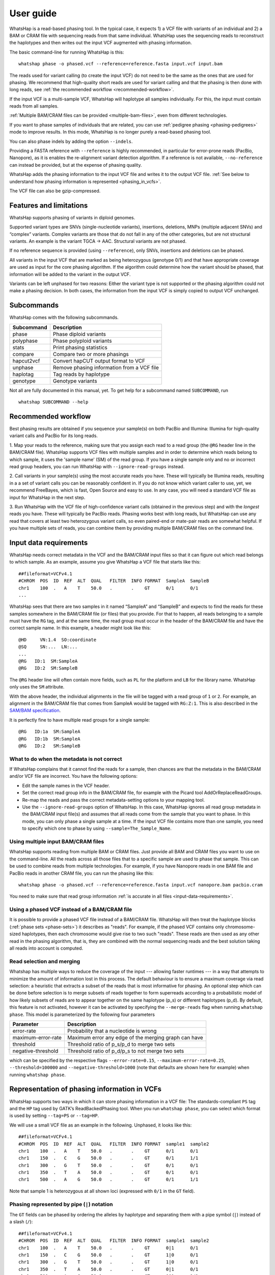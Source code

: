 .. _user-guide:

==========
User guide
==========

WhatsHap is a read-based phasing tool. In the typical case, it expects
1) a VCF file with variants of an individual and 2) a BAM or CRAM file with
sequencing reads from that same individual. WhatsHap uses the sequencing reads
to reconstruct the haplotypes and then writes out the input VCF augmented with
phasing information.

The basic command-line for running WhatsHap is this::

    whatshap phase -o phased.vcf --reference=reference.fasta input.vcf input.bam

The reads used for variant calling (to create the input VCF) do not
need to be the same as the ones that are used for phasing. We
recommend that high-quality short reads are used for variant calling and
that the phasing is then done with long reads, see :ref:`the recommended
workflow <recommended-workflow>`.

If the input VCF is a multi-sample VCF, WhatsHap will haplotype all
samples individually. For this, the input must contain reads from all
samples.

:ref:`Multiple BAM/CRAM files can be provided <multiple-bam-files>`,
even from different technologies.

If you want to phase samples of individuals that are related, you can use
:ref:`pedigree phasing <phasing-pedigrees>` mode to improve results.
In this mode, WhatsHap is no longer purely a read-based phasing tool.

You can also phase indels by adding the option ``--indels``.

Providing a FASTA reference with ``--reference`` is highly recommended, in
particular for error-prone reads (PacBio, Nanopore), as it is enables the
re-alignment variant detection algorithm. If a reference is not available,
``--no-reference`` can instead be provided, but at the expense of phasing
quality.

WhatsHap adds the phasing information to the input VCF file and writes it to
the output VCF file. :ref:`See below to understand how phasing information
is represented <phasing_in_vcfs>`.

The VCF file can also be gzip-compressed.


Features and limitations
========================

WhatsHap supports phasing of variants in diploid genomes.

Supported variant types are SNVs (single-nucleotide variants), insertions,
deletions, MNPs (multiple adjacent SNVs) and “complex” variants. Complex
variants are those that do not fall in any of the other categories, but
are not structural variants. An example is the variant TGCA → AAC.
Structural variants are not phased.

If no reference sequence is provided (using ``--reference``), only
SNVs, insertions and deletions can be phased.

All variants in the input VCF that are marked as being heterozygous
(genotype 0/1) and that have appropriate coverage are used as input for the core
phasing algorithm. If the algorithm could determine how the variant should be
phased, that information will be added to the variant in the output VCF.

Variants can be left unphased for two reasons: Either the variant type is
not supported or the phasing algorithm could not make a phasing decision.
In both cases, the information from the input VCF is simply copied to output
VCF unchanged.


Subcommands
===========

WhatsHap comes with the following subcommands.

========== ===================================================
Subcommand Description
========== ===================================================
phase      Phase diploid variants
polyphase  Phase polyploid variants
stats      Print phasing statistics
compare    Compare two or more phasings
hapcut2vcf Convert hapCUT output format to VCF
unphase    Remove phasing information from a VCF file
haplotag   Tag reads by haplotype
genotype   Genotype variants
========== ===================================================

Not all are fully documented in this manual, yet. To get help for a
subcommand named ``SUBCOMMAND``, run ::

    whatshap SUBCOMMAND --help


.. _recommended-workflow:

Recommended workflow
====================

Best phasing results are obtained if you sequence your sample(s) on both PacBio
and Illumina: Illumina for high-quality variant calls and PacBio for its long
reads.

1. Map your reads to the reference, making sure that you assign each read to a
read group (the ``@RG`` header line in the BAM/CRAM file). WhatsHap supports VCF
files with multiple samples and in order to determine which reads belong to which
sample, it uses the 'sample name' (SM) of the read group. If you have a single
sample only and no or incorrect read group headers, you can run WhatsHap with
``--ignore-read-groups`` instead.

2. Call variants in your sample(s) using the most accurate reads you have. These
will typically be Illumina reads, resulting in a a set of variant calls you can
be reasonably confident in. If you do not know which variant caller to use, yet,
we recommend FreeBayes, which is fast, Open Source and easy to use. In any case,
you will need a standard VCF file as input for WhatsHap in the next step.

3. Run WhatsHap with the VCF file of high-confidence variant calls (obtained in
the previous step) and with the *longest* reads you have. These will typically
be PacBio reads. Phasing works best with long reads, but WhatsHap can use any
read that covers at least two heterozygous variant calls, so even paired-end or
mate-pair reads are somewhat helpful. If you have multiple sets of reads, you
can combine them by providing multiple BAM/CRAM files on the command line.


.. _input-data-requirements:

Input data requirements
=======================

WhatsHap needs correct metadata in the VCF and the BAM/CRAM input files so that
it can figure out which read belongs to which sample. As an example, assume you
give WhatsHap a VCF file that starts like this::

    ##fileformat=VCFv4.1
    #CHROM  POS  ID  REF  ALT  QUAL   FILTER  INFO FORMAT  SampleA  SampleB
    chr1    100  .   A    T    50.0   .       .    GT      0/1      0/1
    ...

WhatsHap sees that there are two samples in it named “SampleA” and “SampleB”
and expects to find the reads for these samples somewhere in the BAM/CRAM file
(or files) that you provide. For that to happen, all reads belonging to a sample
must have the ``RG`` tag, and at the same time, the read group must occur in the
header of the BAM/CRAM file and have the correct sample name. In this example, a
header might look like this::

    @HD     VN:1.4  SO:coordinate
    @SQ     SN:...  LN:...
    ...
    @RG   ID:1  SM:SampleA
    @RG   ID:2  SM:SampleB

The ``@RG`` header line will often contain more fields, such as ``PL`` for
the platform and ``LB`` for the library name. WhatsHap only uses the ``SM``
attribute.

With the above header, the individual alignments in the file will be tagged with
a read group of ``1`` or ``2``. For example, an alignment in the BAM/CRAM file
that comes from SampleA would be tagged with ``RG:Z:1``. This is also described
in the `SAM/BAM specification <https://samtools.github.io/hts-specs/>`_.

It is perfectly fine to have multiple read groups for a single sample::

    @RG   ID:1a  SM:SampleA
    @RG   ID:1b  SM:SampleA
    @RG   ID:2   SM:SampleB


What to do when the metadata is not correct
-------------------------------------------

If WhatsHap complains that it cannot find the reads for a sample, then chances
are that the metadata in the BAM/CRAM and/or VCF file are incorrect. You have the
following options:

* Edit the sample names in the VCF header.
* Set the correct read group info in the BAM/CRAM file, for example with the Picard
  tool AddOrReplaceReadGroups.
* Re-map the reads and pass the correct metadata-setting options to your mapping
  tool.
* Use the ``--ignore-read-groups`` option of WhatsHap. In this case, WhatsHap
  ignores all read group metadata in the BAM/CRAM input file(s) and assumes that all
  reads come from the sample that you want to phase. In this mode, you can
  only phase a single sample at a time. If the input VCF file contains more than
  one sample, you need to specify which one to phase by using
  ``--sample=The_Sample_Name``.


.. _multiple-bam-files:

Using multiple input BAM/CRAM files
-----------------------------------

WhatsHap supports reading from multiple BAM or CRAM files. Just provide all BAM
and CRAM files you want to use on the command-line. All the reads across all
those files that to a specific sample are used to phase that sample. This can be
used to combine reads from multiple technologies. For example, if you have
Nanopore reads in one BAM file and PacBio reads in another CRAM file, you can
run the phasing like this::

    whatshap phase -o phased.vcf --reference=reference.fasta input.vcf nanopore.bam pacbio.cram

You need to make sure that read group information
:ref:`is accurate in all files <input-data-requirements>`.


.. _vcfs-as-reads:

Using a phased VCF instead of a BAM/CRAM file
---------------------------------------------

It is possible to provide a phased VCF file instead of a BAM/CRAM file. WhatsHap
will then treat the haplotype blocks (:ref:`phase sets <phase-sets>`) it
describes as "reads". For example, if the phased VCF contains only
chromosome-sized haplotypes, then each chromosome would give rise to two such
"reads". These reads are then used as any other read in the phasing algorithm,
that is, they are combined with the normal sequencing reads and the best
solution taking all reads into account is computed.


.. _selection-and-merging:

Read selection and merging
--------------------------

Whatshap has multiple ways to reduce the coverage of the input ---
allowing faster runtimes --- in a way that attempts to minimize the
amount of information lost in this process.  The default behaviour is
to ensure a maximum coverage via read selection: a heuristic that
extracts a subset of the reads that is most informative for phasing.
An optional step which can be done before selection is to merge
subsets of reads together to form superreads according to a
probabilistic model of how likely subsets of reads are to appear
together on the same haplotype (p_s) or different haplotypes (p_d).
By default, this feature is not activated, however it can be activated
by specifying the ``--merge-reads`` flag when running ``whatshap
phase``.  This model is parameterized by the following four parameters

====================== ======================================================
Parameter              Description
====================== ======================================================
error-rate             Probability that a nucleotide is wrong
maximum-error-rate     Maximum error any edge of the merging graph can have
threshold              Threshold ratio of p_s/p_d to merge two sets
negative-threshold     Threshold ratio of p_d/p_s to not merge two sets
====================== ======================================================

which can be specified by the respective flags ``--error-rate=0.15``,
``--maximum-error-rate=0.25``, ``--threshold=100000`` and
``--negative-threshold=1000`` (note that defaults are shown here for
example) when running ``whatshap phase``.


.. _phasing_in_vcfs:

Representation of phasing information in VCFs
=============================================

WhatsHap supports two ways in which it can store phasing information in a VCF
file: The standards-compliant ``PS`` tag and the ``HP`` tag used by GATK’s
ReadBackedPhasing tool. When you run ``whatshap phase``, you can select which
format is used by setting ``--tag=PS`` or ``--tag=HP``.

We will use a small VCF file as an example in the following. Unphased, it
looks like this::

    ##fileformat=VCFv4.1
    #CHROM  POS  ID  REF  ALT  QUAL   FILTER  INFO FORMAT  sample1  sample2
    chr1    100  .   A    T    50.0   .       .    GT      0/1      0/1
    chr1    150  .   C    G    50.0   .       .    GT      0/1      1/1
    chr1    300  .   G    T    50.0   .       .    GT      0/1      0/1
    chr1    350  .   T    A    50.0   .       .    GT      0/1      0/1
    chr1    500  .   A    G    50.0   .       .    GT      0/1      1/1

Note that sample 1 is heterozygous at all shown loci (expressed with
``0/1`` in the ``GT`` field).


Phasing represented by pipe (``|``) notation
--------------------------------------------

The ``GT`` fields can be phased by ordering the alleles by haplotype and
separating them with a pipe symbol (``|``) instead of a slash (``/``)::

    ##fileformat=VCFv4.1
    #CHROM  POS  ID  REF  ALT  QUAL   FILTER  INFO FORMAT  sample1  sample2
    chr1    100  .   A    T    50.0   .       .    GT      0|1      0/1
    chr1    150  .   C    G    50.0   .       .    GT      1|0      0/1
    chr1    300  .   G    T    50.0   .       .    GT      1|0      0/1
    chr1    350  .   T    A    50.0   .       .    GT      0|1      0/1
    chr1    500  .   A    G    50.0   .       .    GT      0|1      1/1

The alleles on one of the haplotypes of sample1 are: A, G, T, T, A.
On the other haplotype, they are: T, C, G, A, G.

Swapping ones and zeros in the ``GT`` fields would result in a VCF file with
the equivalent information.


.. _phase-sets:

Phasing represented by PS ("phase set") tag
-------------------------------------------

The pipe notation has problems when not all variants in the VCF file can be
phased. The `VCF specification <https://github.com/samtools/hts-specs>`_
introduces the ``PS`` tag to solve some of them. The ``PS`` is a
unique identifier for a "phase set", which is a set of variants that were
be phased relative to each other. There are usually multiple phase sets in
the file, and variants that belong to the same phase set do not need to
be consecutive in the file::

    ##fileformat=VCFv4.1
    #CHROM  POS  ID  REF  ALT  QUAL   FILTER  INFO FORMAT     sample1      sample2
    chr1    100  .   A    T    50.0   .       .    GT:PS:PQ   0|1:100:22   0/1:.:.
    chr1    150  .   C    G    50.0   .       .    GT:PS:PQ   1|0:100:18   0/1:.:.
    chr1    300  .   G    T    50.0   .       .    GT:PS:PQ   1|0:300:23   0/1:.:.
    chr1    350  .   T    A    50.0   .       .    GT:PS:PQ   0|1:300:42   0/1:.:.
    chr1    500  .   A    G    50.0   .       .    GT:PS:PQ   0|1:100:12   0/1:.:.

This VCF contains two phase sets named ``100`` and ``300``. The names are
arbitrary, but WhatsHap will choose the position of the leftmost variant
of the phase set as its name. The variants at 100, 150 and 500 are in the same
phase set, while the variants at 300 and 350 are in a different phase set.
Such a configuration is typically seen when paired-end or mate-pair reads are
used for phasing.

In the case of WhatsHap, the phase sets are identical to the connected components
of the variant connectivity graph. Two variants in that graph are connected if a
read exists that covers them.

The above example also shows usage of the ``PQ`` tag for "phasing quality".
WhatsHap currently does not add this tag.


Phasing represented by HP tag
-----------------------------

GATK’s ReadBackedPhasing tool uses a different way to represent phased variants.
It is in principle the same as the combination of pipe notation with the ``PS``
tag, but the ``GT`` field is left unchanged and all information is added to a
separate ``HP`` tag ("haplotype identifier") instead. This file encodes the same
information as the example above::

    ##fileformat=VCFv4.1
    #CHROM  POS  ID  REF  ALT  QUAL   FILTER  INFO FORMAT     sample1         sample2
    chr1    100  .   A    T    50.0   .       .    GT:HP      0/1:100-1,100-2      0/1:.:.
    chr1    150  .   C    G    50.0   .       .    GT:HP:PQ   0/1:100-2,100-1:18   0/1:.:.
    chr1    300  .   G    T    50.0   .       .    GT:HP:PQ   0/1:300-2,300-1:23   0/1:.:.
    chr1    350  .   T    A    50.0   .       .    GT:HP:PQ   0/1:300-1,300-2:42   0/1:.:.
    chr1    500  .   A    G    50.0   .       .    GT:HP:PQ   0/1:100-1,100-2:12   0/1:.:.

A few notes:

* ReadBackedPhasing does not add the ``PQ`` to the first variant in a phase set/haplotype
  group. This probably means that the phasing quality is to be interpreted as relative to
  the previous or first variant in the set.
* ReadBackedPhasing does not phase indels
* Discussions on the GATK forum on this topic:
   - https://gatkforums.broadinstitute.org/discussion/4226
   - https://gatkforums.broadinstitute.org/discussion/4038/


Trusting the variant caller
===========================

WhatsHap will trust the variant caller to have made the right decision of
whether a variant is heterozygous or homozygous. If you use the option
``--distrust-genotypes``, then this assumption is softened: An optimal solution
could involve switching a variant from being heterozygous to homozygous.
Currently, if that option is enabled and such a switch occurs, the variant
will simply appear as being unphased. No change of the genotype in the VCF is
done.

If you use this option, fewer variants will be phased.

Note that switching homozygous variants to heterozygous is never possible since
only heterozygous variants are considered for phasing.


.. _phasing-pedigrees:

Phasing pedigrees
=================

When phasing multiple samples from individuals that are related (such as
parent/child or a trio), then it is possible to provide WhatsHap with
a ``.ped`` file that describes the pedigree. WhatsHap will use the
pedigree *and* the reads to infer a combined, much better phasing.

To turn on pedigree mode, run WhatsHap like this::

    whatshap phase --ped pedigree.ped --reference=reference.fasta -o phased.vcf input.vcf input.bam

where ``pedigree.ped`` is a plink-compatible PED file to describe the
relationships between samples and ``input.vcf`` is a multi-sample VCF
with all individuals that should be phased. The reads for all individuals
can be in one or more BAM/CRAM files. WhatsHap will match them based on sample
names provided in the read groups (just like for the default single-individual
mode). 
In the resulting VCF file (``phased.vcf``), 
haplotype alleles of a child are given as paternal|maternal, i.e.
the first allele is the one inherited from the father and the second one
the allele inherited from the mother.

PED file format
---------------

WhatsHap recognizes `PLINK-compatible PED
files <http://pngu.mgh.harvard.edu/~purcell/plink/data.shtml>`_.
A PED file is a white-space (space or tab) delimited file with at least six
columns. WhatsHap checks the column count, but uses only

  * column 2: individual ID
  * column 3: paternal ID
  * column 4: maternal ID

The other columns are ignored. Lines starting with ``#`` are considered
comments and are ignored. Empty lines are also ignored.

To define a single trio, it is sufficient to have a single row in the PED file
with the child, mother and father. It is *not* necessary to include "dummy" rows
for individuals whose parents are unknown. (You will currently get a warning if
you do, but this will be changed.)

Here is an example defining a trio::

    # Fields: family, individual_id, paternal_id, maternal_id, sex, phenotype
    FAMILY01 the_child father mother 0 1

A quartet (note how multiple consecutive spaces are fine)::

    # Fields: family, individual_id, paternal_id, maternal_id, sex, phenotype
    FAMILY01 one_child   father mother 0 1
    FAMILY01 other_child father mother 0 1

*Important*: The names in the PED file *must* match the sample names in your VCF
and BAM/CRAM files!

Pedigree phasing parameters
---------------------------

Phasing in pedigree mode requires costs for recombination events. Per
default, WhatsHap will assume a constant recombination rate across the
chromosome to be phased. The recombination rate (in cM/Mb) can be
changed by providing option ``--recombrate``. The default value of
1.26 cM/Mb is suitable for human genomes.

In order to use region-specific recombination rates, a genetic map file
can be provided via option ``--genmap``. WhatsHap expects a three-column
text file like this::

    position COMBINED_rate(cM/Mb) Genetic_Map(cM)
    55550 0 0
    568322 0 0
    568527 0 0
    721290 2.685807669 0.410292036939447
    723819 2.8222713027 0.417429561063975
    723891 2.9813105581 0.417644215424158
    ...

The first (header) line is ignored and the three columns are expected to
give the pysical position (in bp), the local recombination rate between the
given position and the position given in the previous row (in cM/Mb), and
the cumulative genetic distance from the start of the chromosome (in cM).
The above example was taken from the 1000 Genomes genetic map `provided by
SHAPEIT
<https://mathgen.stats.ox.ac.uk/genetics_software/shapeit/shapeit.html#gmap>`_.
Since genetic map files provide information for only one chromosome, the
``--genmap`` option has to be combined with ``--chromosome``.


Creating phased references in FASTA format
==========================================

To reconstruct the two haplotypes that a phased VCF describes, the
``bcftools consensus`` command can be used. It is part of
`bcftools <http://www.htslib.org/>`_. As input, it expects a reference
FASTA file and either an indexed BCF or a compressed and indexed VCF file.
To work with the uncompressed VCF output that WhatsHap produces, proceed
as follows::

    bgzip phased.vcf
    tabix phased.vcf.gz
    bcftools consensus -H 1 -f reference.fasta phased.vcf.gz > haplotype1.fasta
    bcftools consensus -H 2 -f reference.fasta phased.vcf.gz > haplotype2.fasta

Here, ``reference.fasta`` is the reference in FASTA format and ``phased.vcf``
is the phased VCF. Afterwards, ``haplotype1.fasta`` and ``haplotype2.fasta``
will contain the two haplotypes.

.. note:
    If there are problems in the input VCF, bcftools (as of version 1.3) may
    not give an error message and instead create files that are identical to
    the input ``reference.fasta``. As a precaution, you may want to make sure
    that the two haplotype FASTA files are indeed different from the input
    reference FASTA.


``whatshap stats``
==================

The ``stats`` subcommand prints phasing statistics for a single VCF file::

    whatshap stats input.vcf


Writing haplotype blocks in TSV format
--------------------------------------

With option ``--block-list=filename.tsv``, a file in tab-separated value
format (TSV) is created with the haplotype blocks, one block per line.
The columns are:
sample, chromosome, phase_set, from, to, variants.

phase_set
    value of the PS tag of this block

from
    1-based starting position of the leftmost variant in this block

to
    1-based starting position of the rightmost variant in this block

variants
    Number of variants in this block

This output format does not allow you to see interleaved haplotype blocks. Use
`--gtf`` instead if you need this information.

As an example, assume the input is this VCF::

    #CHROM POS ID REF ALT ... FORMAT sample
    ref    2   .  A   C   ... GT     0|1
    ref    5   .  G   T   ... GT     1|0

Then this will be the output::

    #sample chromosome phase_set from to variants
    sample  ref        0         2    5  2


Writing haplotype blocks in GTF format
--------------------------------------

With ``--gtf=filename.gtf``, a GTF file is created that describes the haplotype blocks,
see `GTF with haplotype blocks`_.



Visualizing phasing results
===========================

Sometimes it is helpful to visually inspect phasing results by looking at them
in a genome browser. The steps here assume that you use the Integrative Genomics
Viewer (IGV).


GTF with haplotype blocks
-------------------------

WhatsHap can create a GTF file from a phased VCF file that describes the
haplotype blocks. With phasing results in ``phased.vcf``, run ::

    whatshap stats --gtf=phased.gtf phased.vcf

WhatsHap will print some statistics about the phasing in the VCF, and it
will also create the file ``phased.gtf``.

Now open both ``phased.vcf`` and ``phased.gtf`` in IGV in order to inspect the
haplotype block structure. In this example, there are four haplotype blocks and
it is clear which variants they connect:

|

.. image:: _static/gtf.png

|

Haplotype blocks can be interleaved or nested if mate-pair or paired-end reads
are used for phasing. In the GTF track, you will note this because the blocks
appear as “exons” connected with a horizontal line (not shown in the screenshot).


Coloring reads
--------------

It is often a lot more interesting to also show the reads along with the
variants.

For that, run the ``whatshap haplotag`` subcommand on your phased VCF file. It
tags each read in a BAM file with ``HP:i:1`` or ``HP:i:2`` depending on which
haplotype it belongs to, and also adds a ``PS`` tag that describes in which
haplotype block the read is. With your aligned reads in ``alignments.bam``,
run ::

    whatshap haplotag -o haplotagged.bam --reference reference.fasta phased.vcf.gz alignments.bam

Currently, the ``haplotag`` command requires a ``.vcf.gz`` or ``.bcf`` input file
for which an index exists (use ``tabix`` to create one).
The ``haplotag`` commands re-detects the alleles in the reads in the same way
the main ``phase`` command does it. Since availability of a reference influences
how this is done, if you used ``--reference`` with your ``phase`` command, you
should alse use ``--reference`` here.

When using 10X Genomics BAM files, ``haplotag`` reads the BX tags and per default
assigns reads that belong to the same read cloud to the same haplotype. 
This feature can be switched off using the ``--ignore-linked-read`` flag.

The input VCF may have been phased by any program, not only WhatsHap, as long as
the phasing info is recorded with a ``PS`` or ``HP`` tag.

Also, the reads in the input BAM file do not have to be the ones that were used
for phasing. That is, you can even phase using one set of reads and then assign
haplotypes to an entirely different set of reads (but from the same sample).

The command above creates a BAM file ``haplotagged.bam`` with the tagged reads,
which you can open in IGV.

To visualize the haplotype blocks, right click on the BAM track and choose
*Color Alignments by* → *tag*. Then type in ``PS`` and click “Ok”. Here is an
example of how this can look like. From the colors of the reads alone,
it is easy to see that there are four haplotype blocks.

|

.. image:: _static/haplotagged-PS.png

|

You can also visualize the haplotype assignment. For that, choose
*Color Alignments by* → *tag* and type in ``HP``. Additionally, you may want to
also sort the alignments by the ``HP`` tag using the option *Sort Alignments by*
in the right-click context menu.

Here is an impression of how this can look like. The reads colored in red belong
to one haplotype, while the ones in blue belong to the other. Gray reads are
those that could not be tagged, usually because they don’t cover any
heterozygous variants.

|

.. image:: _static/haplotagged-HP.png

|

Genotyping Variants
===================

Besides phasing them, WhatsHap can also re-genotype variants. Given a VCF file
containing variant positions, it computes genotype likelihoods for all three
genotypes (0/0, 0/1, 1/1) and outputs them in a VCF file together with a
genotype prediction. Genotyping can be run using the following command::

    whatshap genotype -o genotyped.vcf variants.vcf reads.bam

The predicted genotype is stored in the output VCF using the ``GT`` tag and the ``GL`` tag
provides (log10-scaled) likelihoods computed by the genotyping algorithm.
As for phasing, providing a reference sequence is strongly recommended in order to
enable re-alignment mode::

    whatshap genotype --reference ref.fasta -o genotyped.vcf variants.vcf reads.bam

If no input VCF file is available, WhatsHap can produce candidate SNV positions that can be used as
an input to the above mentioned genotyping commands. This can be done by running::

    whatshap find_snv_candidates ref.fasta input.bam -o variants.vcf

If Nanopore reads are used for calling SNPs, it is recommended to add option --nanopore to the above command.
